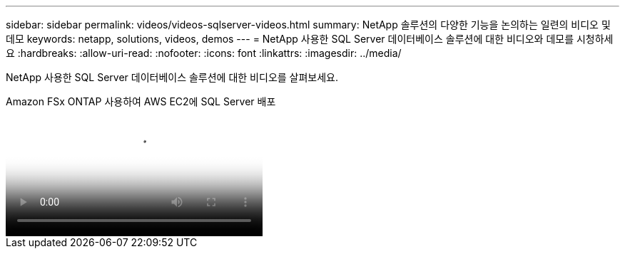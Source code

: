 ---
sidebar: sidebar 
permalink: videos/videos-sqlserver-videos.html 
summary: NetApp 솔루션의 다양한 기능을 논의하는 일련의 비디오 및 데모 
keywords: netapp, solutions, videos, demos 
---
= NetApp 사용한 SQL Server 데이터베이스 솔루션에 대한 비디오와 데모를 시청하세요
:hardbreaks:
:allow-uri-read: 
:nofooter: 
:icons: font
:linkattrs: 
:imagesdir: ../media/


[role="lead"]
NetApp 사용한 SQL Server 데이터베이스 솔루션에 대한 비디오를 살펴보세요.

.Amazon FSx ONTAP 사용하여 AWS EC2에 SQL Server 배포
video::27f28284-433d-4273-8748-b01200fb3cd7[panopto,width=360]